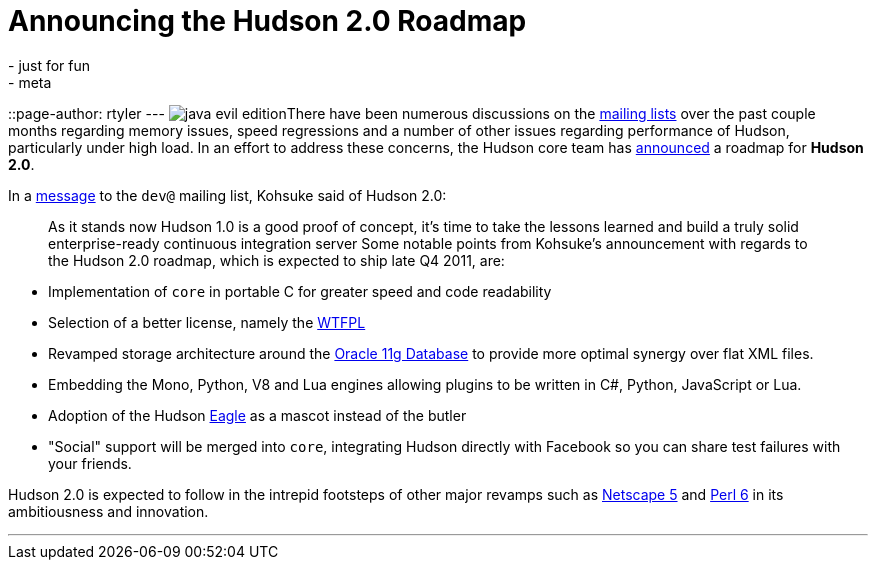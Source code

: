= Announcing the Hudson 2.0 Roadmap
:nodeid: 161
:created: 1270129800
:tags:
  - just for fun
  - meta
::page-author: rtyler
---
image:https://web.archive.org/web/*/https://agentdero.cachefly.net/continuousblog/java-evil-edition.png[]There have been numerous discussions on the https://wiki.jenkins.io/display/JENKINS/Mailing%20List[mailing lists] over the past couple months regarding memory issues, speed regressions and a number of other issues regarding performance of Hudson, particularly under high load. In an effort to address these concerns, the Hudson core team has https://web.archive.org/web/*/https://agentdero.cachefly.net/continuousblog/just-kidding.jpg[announced] a roadmap for *Hudson 2.0*.

In a https://web.archive.org/web/*/https://agentdero.cachefly.net/continuousblog/just-kidding.jpg[message] to the `dev@` mailing list, Kohsuke said of Hudson 2.0:

____
As it stands now Hudson 1.0 is a good proof of concept, it's time to take the lessons learned and build a truly solid enterprise-ready continuous integration server
// break
Some notable points from Kohsuke's announcement with regards to the Hudson 2.0 roadmap, which is expected to ship late Q4 2011, are:
____

* Implementation of `core` in portable C for greater speed and code readability
* Selection of a better license, namely the https://en.wikipedia.org/wiki/WTFPL[WTFPL]
* Revamped storage architecture around the https://www.oracle.com/database/standard_edition.html[Oracle 11g Database] to provide more optimal synergy over flat XML files.
* Embedding the Mono, Python, V8 and Lua engines allowing plugins to be written in C#, Python, JavaScript or Lua.
* Adoption of the Hudson https://randomfunnypicture.com/wp2/wp-content/uploads/2009/12/haters-gonna-hate-eagle.jpg[Eagle] as a mascot instead of the butler
* "Social" support will be merged into `core`, integrating Hudson directly with Facebook so you can share test failures with your friends.

Hudson 2.0 is expected to follow in the intrepid footsteps of other major revamps such as https://en.wikipedia.org/wiki/Netscape_5[Netscape 5] and https://en.wikipedia.org/wiki/Perl%206[Perl 6] in its ambitiousness and innovation.

'''

